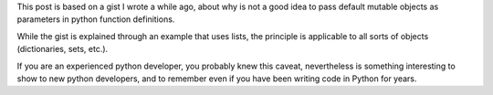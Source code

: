 .. title: Default arguments in Python functions
.. slug: default-arguments-in-python-functions
.. date: 2014-06-28 16:59:41 UTC-03:00
.. tags: python,best-practices,development
.. link:
.. description: A post that shows one of the many errors that many Python developers fall into.
.. type: text

This post is based on a gist I wrote a while ago, about why is
not a good idea to pass default mutable objects as parameters
in python function definitions.

While the gist is explained through an example that uses lists, the
principle is applicable to all sorts of objects (dictionaries, sets, etc.).

.. gist:: 7593536

If you are an experienced python developer, you probably knew this caveat,
nevertheless is something interesting to show to new python developers, and
to remember even if you have been writing code in Python for years.
